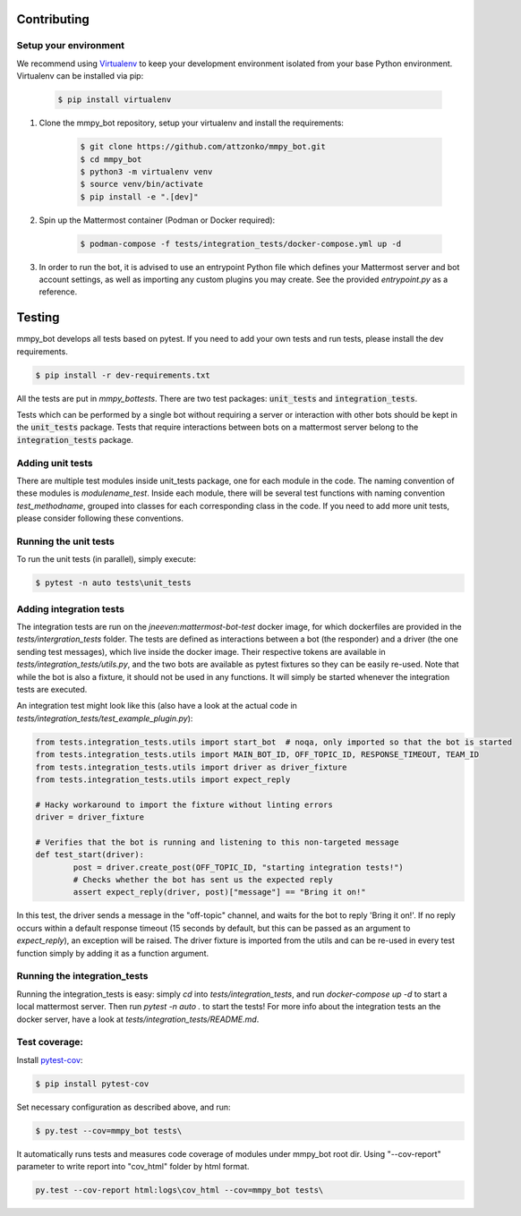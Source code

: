 .. _contributing:

Contributing
============


Setup your environment
----------------------

We recommend using `Virtualenv <https://virtualenv.pypa.io/en/latest/>`_ to keep your development environment isolated from your base Python environment.
Virtualenv can be installed via pip:

    .. code-block:: bash

        $ pip install virtualenv


#. Clone the mmpy_bot repository, setup your virtualenv and install the requirements:

    .. code-block:: bash

        $ git clone https://github.com/attzonko/mmpy_bot.git
        $ cd mmpy_bot
        $ python3 -m virtualenv venv
        $ source venv/bin/activate
        $ pip install -e ".[dev]"


#. Spin up the Mattermost container (Podman or Docker required):

    .. code-block:: bash

        $ podman-compose -f tests/integration_tests/docker-compose.yml up -d


#. In order to run the bot, it is advised to use an entrypoint Python file which defines your Mattermost server and bot account settings,
   as well as importing any custom plugins you may create. See the provided `entrypoint.py` as a reference.


Testing
=======

mmpy_bot develops all tests based on pytest. If you need to add your own tests and run tests, please install the dev requirements.

.. code-block:: bash

	$ pip install -r dev-requirements.txt

All the tests are put in `mmpy_bot\tests`.
There are two test packages: :code:`unit_tests` and :code:`integration_tests`.

Tests which can be performed by a single bot without requiring a server or interaction with other bots should be kept in the :code:`unit_tests` package.
Tests that require interactions between bots on a mattermost server belong to the :code:`integration_tests` package.


Adding unit tests
-----------------

There are multiple test modules inside unit_tests package, one for each module in the code.
The naming convention of these modules is *modulename_test*.
Inside each module, there will be several test functions with naming convention *test_methodname*, grouped into classes for each corresponding class in the code.
If you need to add more unit tests, please consider following these conventions.


Running the unit tests
----------------------

To run the unit tests (in parallel), simply execute:

.. code-block:: bash

	$ pytest -n auto tests\unit_tests


Adding integration tests
-------------------------

The integration tests are run on the `jneeven:mattermost-bot-test` docker image, for which dockerfiles are provided in the `tests/intergration_tests` folder.
The tests are defined as interactions between a bot (the responder) and a driver (the one sending test messages), which live inside the docker image.
Their respective tokens are available in `tests/integration_tests/utils.py`, and the two bots are available as pytest fixtures so they can be easily re-used.
Note that while the bot is also a fixture, it should not be used in any functions.
It will simply be started whenever the integration tests are executed.

An integration test might look like this (also have a look at the actual code in `tests/integration_tests/test_example_plugin.py`):

.. code-block:: python

	from tests.integration_tests.utils import start_bot  # noqa, only imported so that the bot is started
	from tests.integration_tests.utils import MAIN_BOT_ID, OFF_TOPIC_ID, RESPONSE_TIMEOUT, TEAM_ID
	from tests.integration_tests.utils import driver as driver_fixture
	from tests.integration_tests.utils import expect_reply

	# Hacky workaround to import the fixture without linting errors
	driver = driver_fixture

	# Verifies that the bot is running and listening to this non-targeted message
	def test_start(driver):
		post = driver.create_post(OFF_TOPIC_ID, "starting integration tests!")
		# Checks whether the bot has sent us the expected reply
		assert expect_reply(driver, post)["message"] == "Bring it on!"

In this test, the driver sends a message in the "off-topic" channel, and waits for the bot to reply 'Bring it on!'.
If no reply occurs within a default response timeout (15 seconds by default, but this can be passed as an argument to `expect_reply`), an exception will be raised.
The driver fixture is imported from the utils and can be re-used in every test function simply by adding it as a function argument.



Running the integration_tests
-----------------------------

Running the integration_tests is easy: simply `cd` into `tests/integration_tests`, and run `docker-compose up -d` to start a local mattermost server.
Then run `pytest -n auto .` to start the tests! For more info about the integration tests an the docker server, have a look at `tests/integration_tests/README.md`.

Test coverage:
--------------

Install pytest-cov_:

.. _pytest-cov: https://pypi.org/project/pytest-cov/

.. code-block:: bash

	$ pip install pytest-cov

Set necessary configuration as described above, and run:

.. code-block:: bash

	$ py.test --cov=mmpy_bot tests\

It automatically runs tests and measures code coverage of modules under mmpy_bot root dir.
Using "--cov-report" parameter to write report into "cov_html" folder by html format.

.. code-block:: bash

	py.test --cov-report html:logs\cov_html --cov=mmpy_bot tests\

